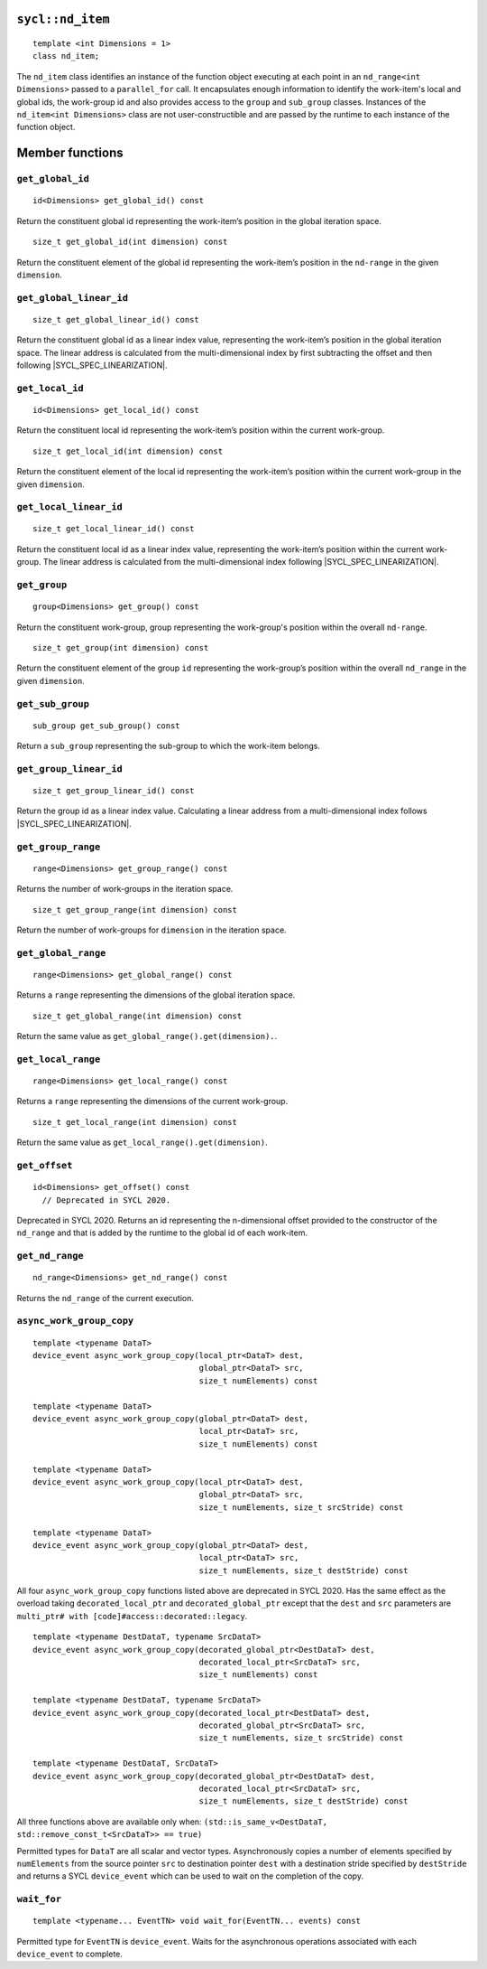 ..
  Copyright 2020 The Khronos Group Inc.
  SPDX-License-Identifier: CC-BY-4.0

.. _nd_item:

=================
``sycl::nd_item``
=================

::

   template <int Dimensions = 1>
   class nd_item;

The ``nd_item`` class identifies an instance of the function object
executing at each point in an ``nd_range<int Dimensions>``
passed to a ``parallel_for`` call. It encapsulates enough
information to identify the work-item's local and global ids,
the work-group id and also provides access to the ``group``
and ``sub_group`` classes. Instances of the
``nd_item<int Dimensions>`` class are not user-constructible
and are passed by the runtime to each instance of the function object.

.. seealso:: |SYCL_SPEC_ND_ITEM|

================
Member functions
================

``get_global_id``
=================

::

  id<Dimensions> get_global_id() const

Return the constituent global id representing the work-item’s
position in the global iteration space.


::

  size_t get_global_id(int dimension) const

Return the constituent element of the global id representing
the work-item’s position in the ``nd-range`` in the given ``dimension``.

``get_global_linear_id``
========================

::

  size_t get_global_linear_id() const

Return the constituent global id as a linear index value, representing
the work-item’s position in the global iteration space.
The linear address is calculated from the multi-dimensional index by
first subtracting the offset and then following |SYCL_SPEC_LINEARIZATION|.

``get_local_id``
================

::

  id<Dimensions> get_local_id() const

Return the constituent local id representing the work-item’s
position within the current work-group.

::

  size_t get_local_id(int dimension) const

Return the constituent element of the local id representing the
work-item’s position within the current
work-group in the given ``dimension``.

``get_local_linear_id``
========================

::

  size_t get_local_linear_id() const

Return the constituent local id as a linear index value, representing
the work-item’s position within the current work-group.
The linear address is calculated from the multi-dimensional index
following |SYCL_SPEC_LINEARIZATION|.

``get_group``
=============

::

  group<Dimensions> get_group() const

Return the constituent work-group, group representing the work-group's
position within the overall ``nd-range``.

::

  size_t get_group(int dimension) const

Return the constituent element of the group ``id`` representing
the work-group’s position within the overall
``nd_range`` in the given ``dimension``.

``get_sub_group``
=================

::

  sub_group get_sub_group() const

Return a ``sub_group`` representing the sub-group
to which the work-item belongs.

``get_group_linear_id``
=======================

::

  size_t get_group_linear_id() const

Return the group id as a linear index value. Calculating a linear address
from a multi-dimensional index follows |SYCL_SPEC_LINEARIZATION|.

``get_group_range``
===================

::

  range<Dimensions> get_group_range() const

Returns the number of work-groups in the iteration space.

::

  size_t get_group_range(int dimension) const

Return the number of work-groups for ``dimension`` in
the iteration space.

``get_global_range``
====================

::

  range<Dimensions> get_global_range() const

Returns a ``range`` representing the dimensions
of the global iteration space.


::

  size_t get_global_range(int dimension) const

Return the same value as ``get_global_range().get(dimension).``.

``get_local_range``
===================

::

  range<Dimensions> get_local_range() const

Returns a ``range`` representing the dimensions
of the current work-group.


::

  size_t get_local_range(int dimension) const

Return the same value as ``get_local_range().get(dimension)``.

``get_offset``
==============

::

  id<Dimensions> get_offset() const
    // Deprecated in SYCL 2020.

Deprecated in SYCL 2020. Returns an id representing the
n-dimensional offset provided to the constructor of the
``nd_range`` and that is added by the runtime to
the global id of each work-item.

``get_nd_range``
================

::

  nd_range<Dimensions> get_nd_range() const

Returns the ``nd_range`` of the current execution.

``async_work_group_copy``
=========================

::

  template <typename DataT>
  device_event async_work_group_copy(local_ptr<DataT> dest,
                                     global_ptr<DataT> src,
                                     size_t numElements) const

  template <typename DataT>
  device_event async_work_group_copy(global_ptr<DataT> dest,
                                     local_ptr<DataT> src,
                                     size_t numElements) const

  template <typename DataT>
  device_event async_work_group_copy(local_ptr<DataT> dest,
                                     global_ptr<DataT> src,
                                     size_t numElements, size_t srcStride) const

  template <typename DataT>
  device_event async_work_group_copy(global_ptr<DataT> dest,
                                     local_ptr<DataT> src,
                                     size_t numElements, size_t destStride) const

All four ``async_work_group_copy`` functions listed above are deprecated
in SYCL 2020. Has the same effect as the overload taking
``decorated_local_ptr`` and ``decorated_global_ptr``
except that the ``dest`` and ``src`` parameters are
``multi_ptr# with [code]#access::decorated::legacy``.

::

  template <typename DestDataT, typename SrcDataT>
  device_event async_work_group_copy(decorated_global_ptr<DestDataT> dest,
                                     decorated_local_ptr<SrcDataT> src,
                                     size_t numElements) const

  template <typename DestDataT, typename SrcDataT>
  device_event async_work_group_copy(decorated_local_ptr<DestDataT> dest,
                                     decorated_global_ptr<SrcDataT> src,
                                     size_t numElements, size_t srcStride) const

  template <typename DestDataT, SrcDataT>
  device_event async_work_group_copy(decorated_global_ptr<DestDataT> dest,
                                     decorated_local_ptr<SrcDataT> src,
                                     size_t numElements, size_t destStride) const

All three functions above are available only when:
``(std::is_same_v<DestDataT, std::remove_const_t<SrcDataT>> == true)``

Permitted types for ``DataT`` are all scalar and vector types.
Asynchronously copies a number of elements specified by
``numElements`` from the source pointer ``src`` to destination pointer
``dest`` with a destination stride specified by ``destStride``
and returns a SYCL ``device_event`` which can be used to wait
on the completion of the copy.

``wait_for``
============

::

  template <typename... EventTN> void wait_for(EventTN... events) const

Permitted type for ``EventTN`` is ``device_event``. Waits for the
asynchronous operations associated with each
``device_event`` to complete.
